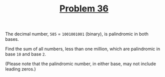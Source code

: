 #+TITLE: [[https://projecteuler.net/problem=36][Problem 36]]

The decimal number, =585= = =1001001001= (binary), is palindromic in both bases.

Find the sum of all numbers, less than one million, which are palindromic in
base =10= and base =2=.

(Please note that the palindromic number, in either base, may not include
leading zeros.)
